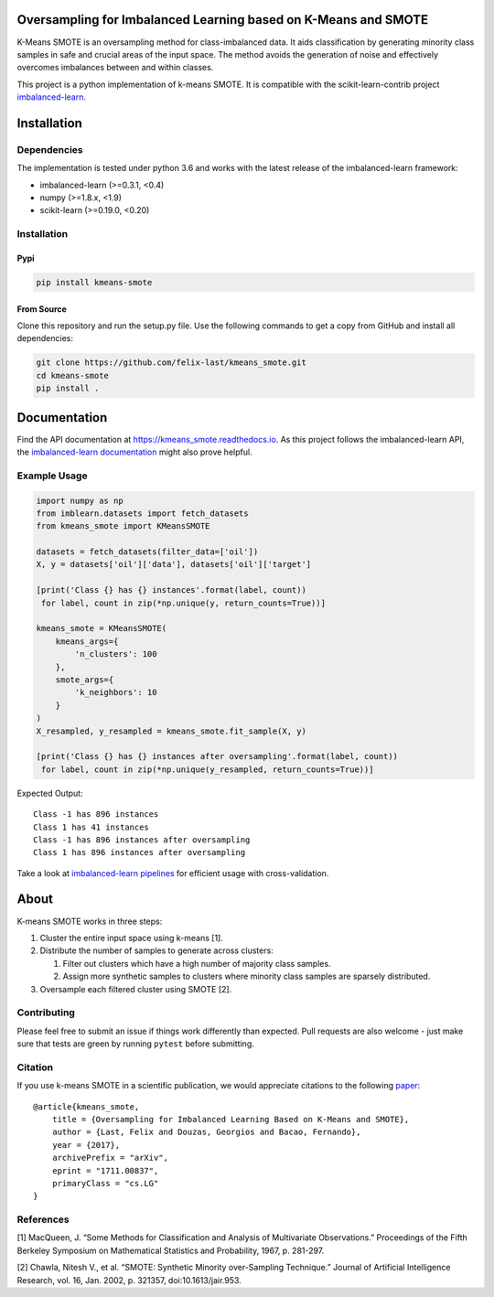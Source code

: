 Oversampling for Imbalanced Learning based on K-Means and SMOTE
---------------------------------------------------------------

|Build Status| |PyPI version| |codecov|

K-Means SMOTE is an oversampling method for class-imbalanced data. It
aids classification by generating minority class samples in safe and
crucial areas of the input space. The method avoids the generation of
noise and effectively overcomes imbalances between and within classes.

This project is a python implementation of k-means SMOTE. It is
compatible with the scikit-learn-contrib project
`imbalanced-learn <https://github.com/scikit-learn-contrib/imbalanced-learn>`__.

Installation
------------

Dependencies
~~~~~~~~~~~~

The implementation is tested under python 3.6 and works with the latest
release of the imbalanced-learn framework:

-  imbalanced-learn (>=0.3.1, <0.4)
-  numpy (>=1.8.x, <1.9)
-  scikit-learn (>=0.19.0, <0.20)

Installation
~~~~~~~~~~~~

Pypi
^^^^

.. code:: sh

    pip install kmeans-smote

From Source
^^^^^^^^^^^

Clone this repository and run the setup.py file. Use the following
commands to get a copy from GitHub and install all dependencies:

.. code:: sh

    git clone https://github.com/felix-last/kmeans_smote.git
    cd kmeans-smote
    pip install .

Documentation
-------------

Find the API documentation at https://kmeans_smote.readthedocs.io. As
this project follows the imbalanced-learn API, the `imbalanced-learn
documentation <http://contrib.scikit-learn.org/imbalanced-learn>`__
might also prove helpful.

Example Usage
~~~~~~~~~~~~~

.. code:: python

    import numpy as np
    from imblearn.datasets import fetch_datasets
    from kmeans_smote import KMeansSMOTE

    datasets = fetch_datasets(filter_data=['oil'])
    X, y = datasets['oil']['data'], datasets['oil']['target']

    [print('Class {} has {} instances'.format(label, count))
     for label, count in zip(*np.unique(y, return_counts=True))]

    kmeans_smote = KMeansSMOTE(
        kmeans_args={
            'n_clusters': 100
        },
        smote_args={
            'k_neighbors': 10
        }
    )
    X_resampled, y_resampled = kmeans_smote.fit_sample(X, y)

    [print('Class {} has {} instances after oversampling'.format(label, count))
     for label, count in zip(*np.unique(y_resampled, return_counts=True))]

Expected Output:

::

    Class -1 has 896 instances
    Class 1 has 41 instances
    Class -1 has 896 instances after oversampling
    Class 1 has 896 instances after oversampling

Take a look at `imbalanced-learn
pipelines <http://contrib.scikit-learn.org/imbalanced-learn/stable/generated/imblearn.pipeline.Pipeline.html>`__
for efficient usage with cross-validation.

About
-----

K-means SMOTE works in three steps:

1. Cluster the entire input space using k-means [1].
2. Distribute the number of samples to generate across clusters:

   1. Filter out clusters which have a high number of majority class
      samples.
   2. Assign more synthetic samples to clusters where minority class
      samples are sparsely distributed.

3. Oversample each filtered cluster using SMOTE [2].

Contributing
~~~~~~~~~~~~

Please feel free to submit an issue if things work differently than
expected. Pull requests are also welcome - just make sure that tests are
green by running ``pytest`` before submitting.

Citation
~~~~~~~~

If you use k-means SMOTE in a scientific publication, we would
appreciate citations to the following
`paper <https://arxiv.org/abs/1711.00837>`__:

::

    @article{kmeans_smote,
        title = {Oversampling for Imbalanced Learning Based on K-Means and SMOTE},
        author = {Last, Felix and Douzas, Georgios and Bacao, Fernando},
        year = {2017},
        archivePrefix = "arXiv",
        eprint = "1711.00837",
        primaryClass = "cs.LG"
    }

References
~~~~~~~~~~

[1] MacQueen, J. “Some Methods for Classification and Analysis of
Multivariate Observations.” Proceedings of the Fifth Berkeley Symposium
on Mathematical Statistics and Probability, 1967, p. 281-297.

[2] Chawla, Nitesh V., et al. “SMOTE: Synthetic Minority over-Sampling
Technique.” Journal of Artificial Intelligence Research, vol. 16, Jan.
2002, p. 321357, doi:10.1613/jair.953.

.. |Build Status| image:: https://travis-ci.org/felix-last/kmeans_smote.svg?branch=master
   :target: https://travis-ci.org/felix-last/kmeans_smote
.. |PyPI version| image:: https://badge.fury.io/py/kmeans-smote.svg
   :target: https://badge.fury.io/py/kmeans-smote
.. |codecov| image:: https://codecov.io/gh/felix-last/kmeans_smote/branch/master/graph/badge.svg
   :target: https://codecov.io/gh/felix-last/kmeans_smote
